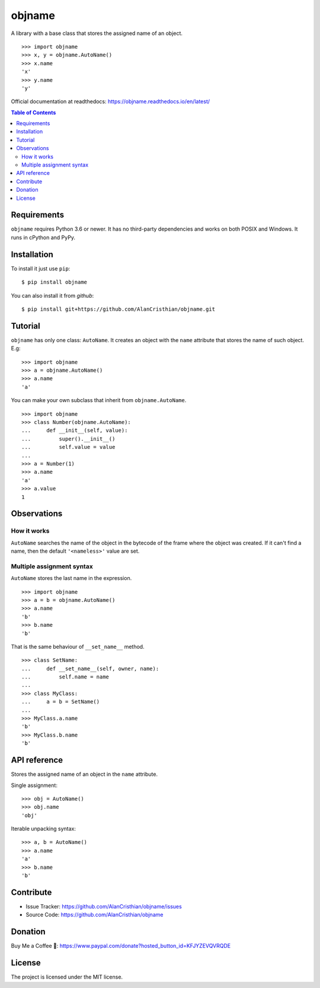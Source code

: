 objname
=======

A library with a base class that stores the assigned name of an object. ::

    >>> import objname
    >>> x, y = objname.AutoName()
    >>> x.name
    'x'
    >>> y.name
    'y'

Official documentation at readthedocs: https://objname.readthedocs.io/en/latest/

.. contents:: Table of Contents

Requirements
------------

``objname`` requires Python 3.6 or newer. It has no third-party dependencies and
works on both POSIX and Windows. It runs in cPython and PyPy.

Installation
------------

To install it just use ``pip``::

    $ pip install objname

You can also install it from *github*::

    $ pip install git+https://github.com/AlanCristhian/objname.git

Tutorial
--------

``objname`` has only one class: ``AutoName``. It creates an object with the
``name`` attribute that stores the name of such object. E.g: ::

    >>> import objname
    >>> a = objname.AutoName()
    >>> a.name
    'a'

You can make your own subclass that inherit from ``objname.AutoName``. ::

    >>> import objname
    >>> class Number(objname.AutoName):
    ...     def __init__(self, value):
    ...         super().__init__()
    ...         self.value = value
    ...
    >>> a = Number(1)
    >>> a.name
    'a'
    >>> a.value
    1

Observations
------------

How it works
~~~~~~~~~~~~

``AutoName`` searches the name of the object in the bytecode of the frame where
the object was created. If it can't find a name, then the default
``'<nameless>'`` value are set.

Multiple assignment syntax
~~~~~~~~~~~~~~~~~~~~~~~~~~

``AutoName`` stores the last name in the expression. ::

    >>> import objname
    >>> a = b = objname.AutoName()
    >>> a.name
    'b'
    >>> b.name
    'b'

That is the same behaviour of ``__set_name__`` method. ::

    >>> class SetName:
    ...     def __set_name__(self, owner, name):
    ...         self.name = name
    ...
    >>> class MyClass:
    ...     a = b = SetName()
    ...
    >>> MyClass.a.name
    'b'
    >>> MyClass.b.name
    'b'

API reference
-------------

.. class:: AutoName()

   Stores the assigned name of an object in the ``name`` attribute.

   Single assignment: ::

       >>> obj = AutoName()
       >>> obj.name
       'obj'

   Iterable unpacking syntax: ::

       >>> a, b = AutoName()
       >>> a.name
       'a'
       >>> b.name
       'b'

Contribute
----------

- Issue Tracker: https://github.com/AlanCristhian/objname/issues
- Source Code: https://github.com/AlanCristhian/objname

Donation
--------

Buy Me a Coffee 🙂: https://www.paypal.com/donate?hosted_button_id=KFJYZEVQVRQDE

License
-------

The project is licensed under the MIT license.
